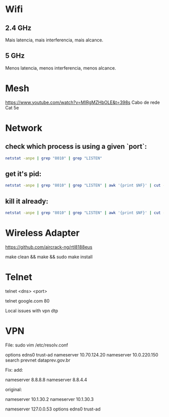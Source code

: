 * Wifi

** 2.4 GHz
Mais latencia, mais interferencia, mais alcance.

** 5 GHz
Menos latencia, menos interferencia, menos alcance.

* Mesh

https://www.youtube.com/watch?v=MIRgMZHbOLE&t=398s
Cabo de rede Cat 5e

* Network
** check which process is using a given `port`:

#+begin_src sh
netstat -anpe | grep "8010" | grep "LISTEN"
#+end_src

** get it's pid:
#+begin_src sh
netstat -anpe | grep "8010" | grep "LISTEN" | awk '{print $NF}' | cut -d'/' -f1
#+end_src

** kill it already:
#+begin_src sh
netstat -anpe | grep "8010" | grep "LISTEN" | awk '{print $NF}' | cut -d'/' -f1 | xargs kill
#+end_src

* Wireless Adapter

https://github.com/aircrack-ng/rtl8188eus

make clean && make && sudo make install

* Telnet

telnet <dns> <port>

telnet google.com 80

Local issues with vpn dtp

* VPN

File:
sudo vim /etc/resolv.conf

options edns0 trust-ad
nameserver 10.70.124.20
nameserver 10.0.220.150
search prevnet dataprev.gov.br

Fix:
add:

nameserver 8.8.8.8
nameserver 8.8.4.4

original:

nameserver 10.1.30.2
nameserver 10.1.30.3
# This is /run/systemd/resolve/stub-resolv.conf managed by man:systemd-resolved(8).
# Do not edit.
#
# This file might be symlinked as /etc/resolv.conf. If you're looking at
# /etc/resolv.conf and seeing this text, you have followed the symlink.
#
# This is a dynamic resolv.conf file for connecting local clients to the
# internal DNS stub resolver of systemd-resolved. This file lists all
# configured search domains.
#
# Run "resolvectl status" to see details about the uplink DNS servers
# currently in use.
#
# Third party programs should typically not access this file directly, but only
# through the symlink at /etc/resolv.conf. To manage man:resolv.conf(5) in a
# different way, replace this symlink by a static file or a different symlink.
#
# See man:systemd-resolved.service(8) for details about the supported modes of
# operation for /etc/resolv.conf.

nameserver 127.0.0.53
options edns0 trust-ad
